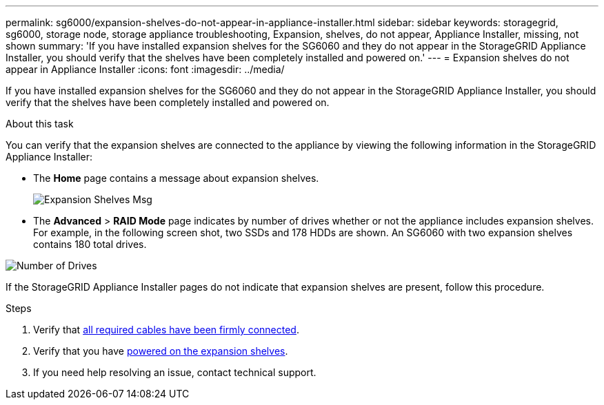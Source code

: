 ---
permalink: sg6000/expansion-shelves-do-not-appear-in-appliance-installer.html
sidebar: sidebar
keywords: storagegrid, sg6000, storage node, storage appliance troubleshooting, Expansion, shelves, do not appear, Appliance Installer, missing, not shown  
summary: 'If you have installed expansion shelves for the SG6060 and they do not appear in the StorageGRID Appliance Installer, you should verify that the shelves have been completely installed and powered on.'
---
= Expansion shelves do not appear in Appliance Installer
:icons: font
:imagesdir: ../media/

[.lead]
If you have installed expansion shelves for the SG6060 and they do not appear in the StorageGRID Appliance Installer, you should verify that the shelves have been completely installed and powered on.

.About this task

You can verify that the expansion shelves are connected to the appliance by viewing the following information in the StorageGRID Appliance Installer:

* The *Home* page contains a message about expansion shelves.
+
image::../media/expansion_shelf_home_page_msg.png[Expansion Shelves Msg]

* The *Advanced* > *RAID Mode* page indicates by number of drives whether or not the appliance includes expansion shelves. For example, in the following screen shot, two SSDs and 178 HDDs are shown. An SG6060 with two expansion shelves contains 180 total drives.

image::../media/expansion_shelves_shown_by_num_of_drives.png[Number of Drives]

If the StorageGRID Appliance Installer pages do not indicate that expansion shelves are present, follow this procedure.

.Steps

. Verify that xref:sg6060-cabling-optional-expansion-shelves.adoc[all required cables have been firmly connected].
. Verify that you have xref:connecting-power-cords-and-applying-power-sg6000.adoc[powered on the expansion shelves].
. If you need help resolving an issue, contact technical support.
